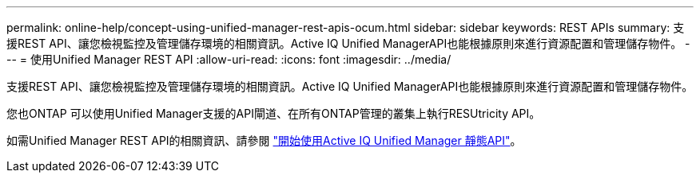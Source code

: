---
permalink: online-help/concept-using-unified-manager-rest-apis-ocum.html 
sidebar: sidebar 
keywords: REST APIs 
summary: 支援REST API、讓您檢視監控及管理儲存環境的相關資訊。Active IQ Unified ManagerAPI也能根據原則來進行資源配置和管理儲存物件。 
---
= 使用Unified Manager REST API
:allow-uri-read: 
:icons: font
:imagesdir: ../media/


[role="lead"]
支援REST API、讓您檢視監控及管理儲存環境的相關資訊。Active IQ Unified ManagerAPI也能根據原則來進行資源配置和管理儲存物件。

您也ONTAP 可以使用Unified Manager支援的API閘道、在所有ONTAP管理的叢集上執行RESUtricity API。

如需Unified Manager REST API的相關資訊、請參閱 link:../api-automation/concept-getting-started-with-getting-started-with-um-apis.html["開始使用Active IQ Unified Manager 靜態API"]。
